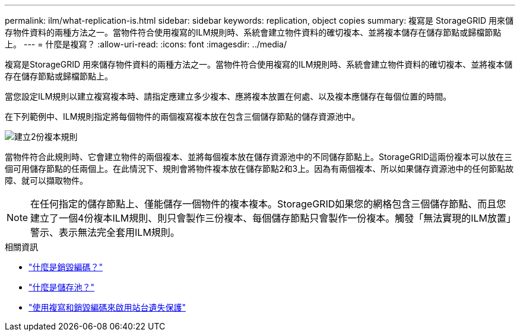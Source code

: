 ---
permalink: ilm/what-replication-is.html 
sidebar: sidebar 
keywords: replication, object copies 
summary: 複寫是 StorageGRID 用來儲存物件資料的兩種方法之一。當物件符合使用複寫的ILM規則時、系統會建立物件資料的確切複本、並將複本儲存在儲存節點或歸檔節點上。 
---
= 什麼是複寫？
:allow-uri-read: 
:icons: font
:imagesdir: ../media/


[role="lead"]
複寫是StorageGRID 用來儲存物件資料的兩種方法之一。當物件符合使用複寫的ILM規則時、系統會建立物件資料的確切複本、並將複本儲存在儲存節點或歸檔節點上。

當您設定ILM規則以建立複寫複本時、請指定應建立多少複本、應將複本放置在何處、以及複本應儲存在每個位置的時間。

在下列範例中、ILM規則指定將每個物件的兩個複寫複本放在包含三個儲存節點的儲存資源池中。

image::../media/ilm_replication_make_2_copies.png[建立2份複本規則]

當物件符合此規則時、它會建立物件的兩個複本、並將每個複本放在儲存資源池中的不同儲存節點上。StorageGRID這兩份複本可以放在三個可用儲存節點的任兩個上。在此情況下、規則會將物件複本放在儲存節點2和3上。因為有兩個複本、所以如果儲存資源池中的任何節點故障、就可以擷取物件。


NOTE: 在任何指定的儲存節點上、僅能儲存一個物件的複本複本。StorageGRID如果您的網格包含三個儲存節點、而且您建立了一個4份複本ILM規則、則只會製作三份複本、每個儲存節點只會製作一份複本。觸發「無法實現的ILM放置」警示、表示無法完全套用ILM規則。

.相關資訊
* link:what-erasure-coding-is.html["什麼是銷毀編碼？"]
* link:what-storage-pool-is.html["什麼是儲存池？"]
* link:using-multiple-storage-pools-for-cross-site-replication.html["使用複寫和銷毀編碼來啟用站台遺失保護"]

